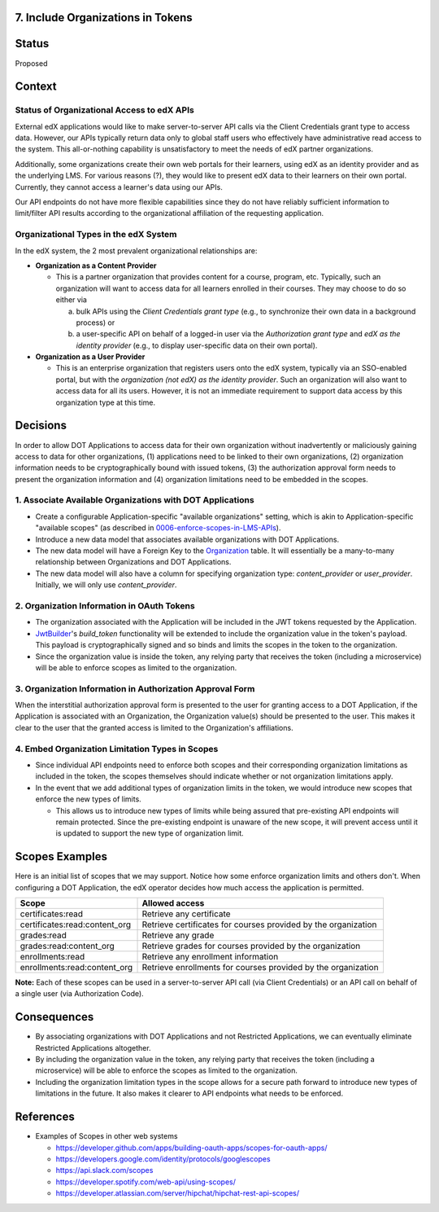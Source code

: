7. Include Organizations in Tokens
----------------------------------

Status
------

Proposed

Context
-------

Status of Organizational Access to edX APIs
~~~~~~~~~~~~~~~~~~~~~~~~~~~~~~~~~~~~~~~~~~~

External edX applications would like to make server-to-server API
calls via the Client Credentials grant type to access data. However,
our APIs typically return data only to global staff users who
effectively have administrative read access to the system. This
all-or-nothing capability is unsatisfactory to meet the needs of
edX partner organizations.

Additionally, some organizations create their own web portals for
their learners, using edX as an identity provider and as the underlying
LMS. For various reasons (?), they would like to present edX data to
their learners on their own portal. Currently, they cannot access a
learner's data using our APIs.

Our API endpoints do not have more flexible capabilities since they
do not have reliably sufficient information to limit/filter API results
according to the organizational affiliation of the requesting application.

Organizational Types in the edX System
~~~~~~~~~~~~~~~~~~~~~~~~~~~~~~~~~~~~~~

In the edX system, the 2 most prevalent organizational relationships
are:

* **Organization as a Content Provider**

  * This is a partner organization that provides content for a course,
    program, etc. Typically, such an organization will want to access
    data for all learners enrolled in their courses. They may choose to
    do so either via

    a. bulk APIs using the *Client Credentials grant type* (e.g., to
       synchronize their own data in a background process) or 

    b. a user-specific API on behalf of a logged-in user via the 
       *Authorization grant type* and *edX as the identity provider*
       (e.g., to display user-specific data on their own portal).

* **Organization as a User Provider**

  * This is an enterprise organization that registers users onto the
    edX system, typically via an SSO-enabled portal, but with the
    *organization (not edX) as the identity provider*. Such an
    organization will also want to access data for all its users.
    However, it is not an immediate requirement to support data
    access by this organization type at this time.

Decisions
---------

In order to allow DOT Applications to access data for their own organization
without inadvertently or maliciously gaining access to data for other
organizations, (1) applications need to be linked to their own organizations,
(2) organization information needs to be cryptographically bound with
issued tokens, (3) the authorization approval form needs to present the
organization information and (4) organization limitations need to be
embedded in the scopes.

1. Associate Available Organizations with DOT Applications
~~~~~~~~~~~~~~~~~~~~~~~~~~~~~~~~~~~~~~~~~~~~~~~~~~~~~~~~~~

* Create a configurable Application-specific "available organizations"
  setting, which is akin to Application-specific "available scopes"
  (as described in 0006-enforce-scopes-in-LMS-APIs_).

* Introduce a new data model that associates available organizations
  with DOT Applications.

* The new data model will have a Foreign Key to the Organization_ table.
  It will essentially be a many-to-many relationship between Organizations
  and DOT Applications.

* The new data model will also have a column for specifying organization
  type: *content_provider* or *user_provider*. Initially, we will only
  use *content_provider*.

2. Organization Information in OAuth Tokens
~~~~~~~~~~~~~~~~~~~~~~~~~~~~~~~~~~~~~~~~~~~

* The organization associated with the Application will be included
  in the JWT tokens requested by the Application.

* JwtBuilder_'s *build_token* functionality will be extended to include
  the organization value in the token's payload. This payload is
  cryptographically signed and so binds and limits the scopes in the
  token to the organization.

* Since the organization value is inside the token, any relying party
  that receives the token (including a microservice) will be able to
  enforce scopes as limited to the organization.

.. _0006-enforce-scopes-in-LMS-APIs: 0006-enforce-scopes-in-LMS-APIs.rst
.. _Organization: https://github.com/edx/edx-organizations/blob/fa137881be9b7d330062bc32655a00c68635cfed/organizations/models.py#L14
.. _JwtBuilder: https://github.com/edx/edx-platform/blob/d3d64970c36f36a96d684571ec5b48ed645618d8/openedx/core/lib/token_utils.py#L15

3. Organization Information in Authorization Approval Form
~~~~~~~~~~~~~~~~~~~~~~~~~~~~~~~~~~~~~~~~~~~~~~~~~~~~~~~~~~

When the interstitial authorization approval form is presented to the
user for granting access to a DOT Application, if the Application is
associated with an Organization, the Organization value(s) should be
presented to the user. This makes it clear to the user that the
granted access is limited to the Organization's affiliations.

4. Embed Organization Limitation Types in Scopes
~~~~~~~~~~~~~~~~~~~~~~~~~~~~~~~~~~~~~~~~~~~~~~~~

* Since individual API endpoints need to enforce both scopes and their
  corresponding organization limitations as included in the token, the
  scopes themselves should indicate whether or not organization limitations
  apply.

* In the event that we add additional types of organization limits in
  the token, we would introduce new scopes that enforce the new
  types of limits.

  * This allows us to introduce new types of limits while being assured
    that pre-existing API endpoints will remain protected. Since the
    pre-existing endpoint is unaware of the new scope, it will
    prevent access until it is updated to support the new type of 
    organization limit.

Scopes Examples
---------------

Here is an initial list of scopes that we may support. Notice how some
enforce organization limits and others don't. When configuring a DOT
Application, the edX operator decides how much access the application
is permitted.

+-------------------------------+----------------------------------------------------------------+ 
| Scope                         | Allowed access                                                 |
+===============================+================================================================+
| certificates:read             | Retrieve any certificate                                       |
+-------------------------------+----------------------------------------------------------------+ 
| certificates:read:content_org | Retrieve certificates for courses provided by the organization |
+-------------------------------+----------------------------------------------------------------+ 
| grades:read                   | Retrieve any grade                                             |
+-------------------------------+----------------------------------------------------------------+ 
| grades:read:content_org       | Retrieve grades for courses provided by the organization       |
+-------------------------------+----------------------------------------------------------------+ 
| enrollments:read              | Retrieve any enrollment information                            |
+-------------------------------+----------------------------------------------------------------+ 
| enrollments:read:content_org  | Retrieve enrollments for courses provided by the organization  |
+-------------------------------+----------------------------------------------------------------+ 

**Note:** Each of these scopes can be used in a server-to-server
API call (via Client Credentials) or an API call on behalf of a
single user (via Authorization Code).

Consequences
------------

* By associating organizations with DOT Applications and not Restricted
  Applications, we can eventually eliminate Restricted Applications
  altogether.

* By including the organization value in the token, any relying party
  that receives the token (including a microservice) will be able to
  enforce the scopes as limited to the organization.

* Including the organization limitation types in the scope allows for
  a secure path forward to introduce new types of limitations in the
  future. It also makes it clearer to API endpoints what needs to be
  enforced.

References
----------

* Examples of Scopes in other web systems

  * https://developer.github.com/apps/building-oauth-apps/scopes-for-oauth-apps/
  * https://developers.google.com/identity/protocols/googlescopes
  * https://api.slack.com/scopes
  * https://developer.spotify.com/web-api/using-scopes/
  * https://developer.atlassian.com/server/hipchat/hipchat-rest-api-scopes/

